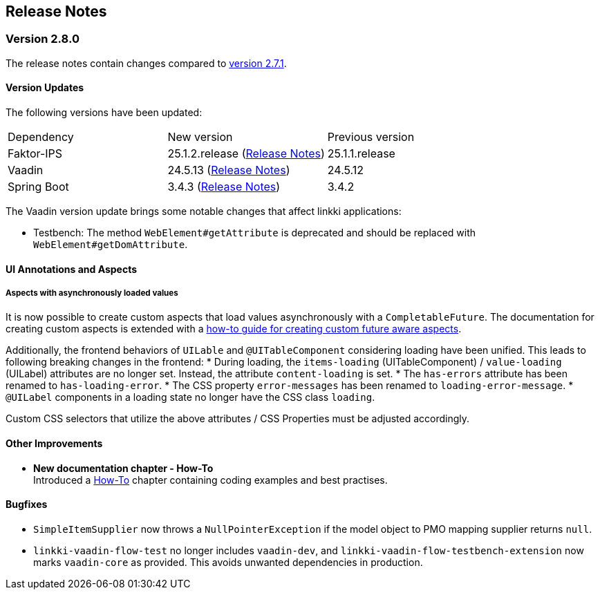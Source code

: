 :jbake-title: Release Notes
:jbake-type: chapter
:jbake-tags: release-notes
:jbake-status: published
:jbake-order: 0
// NO :source-dir: HERE, BECAUSE N&N NEEDS TO SHOW CODE AT ITS TIME OF ORIGIN, NOT LINK TO CURRENT CODE
:images-folder-name: 01_releasenotes

== Release Notes

=== Version 2.8.0

The release notes contain changes compared to link:https://doc.linkki-framework.org/2.7/00_releasenotes/#_version_2_7_1[version 2.7.1].

==== Version Updates

The following versions have been updated:

[cols="a,a,a"]
|===
| Dependency | New version | Previous version
| Faktor-IPS                    | 25.1.2.release (link:https://doc.faktorzehn.org/faktor-ips/25.1/01_releasenotes/index.html[Release Notes]) | 25.1.1.release
| Vaadin                        | 24.5.13 (link:https://github.com/vaadin/platform/releases/tag/24.5.13[Release Notes]) | 24.5.12
| Spring Boot                   | 3.4.3 (link:https://github.com/spring-projects/spring-boot/wiki/Spring-Boot-3.4-Release-Notes[Release Notes]) | 3.4.2
|===

The Vaadin version update brings some notable changes that affect linkki applications:

* Testbench: The method `WebElement#getAttribute` is deprecated and should be replaced with `WebElement#getDomAttribute`.

==== UI Annotations and Aspects

[api-change]
===== Aspects with asynchronously loaded values

It is now possible to create custom aspects that load values asynchronously with a `CompletableFuture`. The documentation for creating custom aspects is extended with a <<aspect-async,how-to guide for creating custom future aware aspects>>.

Additionally, the frontend behaviors of `UILable` and `@UITableComponent` considering loading have been unified. This leads to following breaking changes in the frontend:
* During loading, the `items-loading` (UITableComponent) / `value-loading` (UILabel) attributes are no longer set. Instead, the attribute `content-loading` is set.
* The `has-errors` attribute has been renamed to `has-loading-error`.
* The CSS property `error-messages` has been renamed to `loading-error-message`.
* `@UILabel` components in a loading state no longer have the CSS class `loading`.

Custom CSS selectors that utilize the above attributes / CSS Properties must be adjusted accordingly.

==== Other Improvements

* *New documentation chapter - How-To* +
Introduced a <<linkki-howto, How-To>> chapter containing coding examples and best practises.


==== Bugfixes
// https://jira.faktorzehn.de/browse/LIN-4248
* `SimpleItemSupplier` now throws a `NullPointerException` if the model object to PMO mapping supplier returns `null`.
// https://jira.convista.com/browse/LIN-4262
* `linkki-vaadin-flow-test` no longer includes `vaadin-dev`, and `linkki-vaadin-flow-testbench-extension` now marks `vaadin-core` as provided. This avoids unwanted dependencies in production.